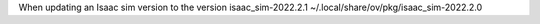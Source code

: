 When updating an Isaac sim version to the version isaac_sim-2022.2.1
~/.local/share/ov/pkg/isaac_sim-2022.2.0